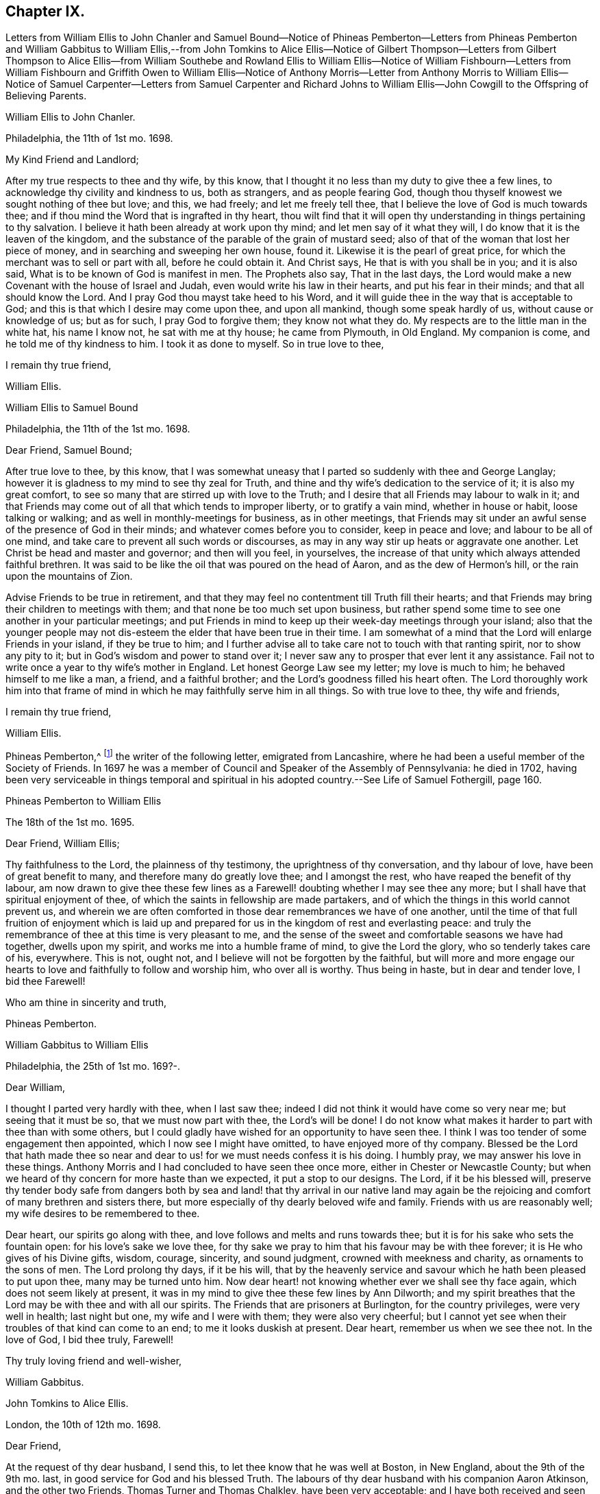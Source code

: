== Chapter IX.

Letters from William Ellis to John Chanler and Samuel Bound--Notice of Phineas
Pemberton--Letters from Phineas Pemberton and William Gabbitus to William Ellis,--from
John Tomkins to Alice Ellis--Notice of Gilbert Thompson--Letters from Gilbert
Thompson to Alice Ellis--from William Southebe and Rowland Ellis to William Ellis--Notice
of William Fishbourn--Letters from William Fishbourn and Griffith Owen to William
Ellis--Notice of Anthony Morris--Letter from Anthony Morris to William Ellis--Notice
of Samuel Carpenter--Letters from Samuel Carpenter and Richard Johns to William
Ellis--John Cowgill to the Offspring of Believing Parents.

William Ellis to John Chanler.

Philadelphia, the 11th of 1st mo.
1698.

My Kind Friend and Landlord;

After my true respects to thee and thy wife, by this know,
that I thought it no less than my duty to give thee a few lines,
to acknowledge thy civility and kindness to us, both as strangers,
and as people fearing God,
though thou thyself knowest we sought nothing of thee but love; and this, we had freely;
and let me freely tell thee, that I believe the love of God is much towards thee;
and if thou mind the Word that is ingrafted in thy heart,
thou wilt find that it will open thy understanding in things pertaining to thy salvation.
I believe it hath been already at work upon thy mind;
and let men say of it what they will, I do know that it is the leaven of the kingdom,
and the substance of the parable of the grain of mustard seed;
also of that of the woman that lost her piece of money,
and in searching and sweeping her own house, found it.
Likewise it is the pearl of great price,
for which the merchant was to sell or part with all, before he could obtain it.
And Christ says, He that is with you shall be in you; and it is also said,
What is to be known of God is manifest in men.
The Prophets also say, That in the last days,
the Lord would make a new Covenant with the house of Israel and Judah,
even would write his law in their hearts, and put his fear in their minds;
and that all should know the Lord.
And I pray God thou mayst take heed to his Word,
and it will guide thee in the way that is acceptable to God;
and this is that which I desire may come upon thee, and upon all mankind,
though some speak hardly of us, without cause or knowledge of us; but as for such,
I pray God to forgive them; they know not what they do.
My respects are to the little man in the white hat, his name I know not,
he sat with me at thy house; he came from Plymouth, in Old England.
My companion is come, and he told me of thy kindness to him.
I took it as done to myself.
So in true love to thee,

I remain thy true friend,

William Ellis.

William Ellis to Samuel Bound

Philadelphia, the 11th of the 1st mo.
1698.

Dear Friend, Samuel Bound;

After true love to thee, by this know,
that I was somewhat uneasy that I parted so suddenly with thee and George Langlay;
however it is gladness to my mind to see thy zeal for Truth,
and thine and thy wife`'s dedication to the service of it; it is also my great comfort,
to see so many that are stirred up with love to the Truth;
and I desire that all Friends may labour to walk in it;
and that Friends may come out of all that which tends to improper liberty,
or to gratify a vain mind, whether in house or habit, loose talking or walking;
and as well in monthly-meetings for business, as in other meetings,
that Friends may sit under an awful sense of the presence of God in their minds;
and whatever comes before you to consider, keep in peace and love;
and labour to be all of one mind, and take care to prevent all such words or discourses,
as may in any way stir up heats or aggravate one another.
Let Christ be head and master and governor; and then will you feel, in yourselves,
the increase of that unity which always attended faithful brethren.
It was said to be like the oil that was poured on the head of Aaron,
and as the dew of Hermon`'s hill, or the rain upon the mountains of Zion.

Advise Friends to be true in retirement,
and that they may feel no contentment till Truth fill their hearts;
and that Friends may bring their children to meetings with them;
and that none be too much set upon business,
but rather spend some time to see one another in your particular meetings;
and put Friends in mind to keep up their week-day meetings through your island;
also that the younger people may not dis-esteem the
elder that have been true in their time.
I am somewhat of a mind that the Lord will enlarge Friends in your island,
if they be true to him;
and I further advise all to take care not to touch with that ranting spirit,
nor to show any pity to it; but in God`'s wisdom and power to stand over it;
I never saw any to prosper that ever lent it any assistance.
Fail not to write once a year to thy wife`'s mother in England.
Let honest George Law see my letter; my love is much to him;
he behaved himself to me like a man, a friend, and a faithful brother;
and the Lord`'s goodness filled his heart often.
The Lord thoroughly work him into that frame of mind
in which he may faithfully serve him in all things.
So with true love to thee, thy wife and friends,

I remain thy true friend,

William Ellis.

Phineas Pemberton,^
footnote:[Phineas Pemberton was the father of Israel Pemberton, and grandfather of James,
John, and Israel Pemberton who were all eminent and valuable men in their day,
useful in their respective stations,
and for a long period took an active and prominent part in the concerns of the Society,
as well as in some of the affairs more at large of
their native city (Philadelphia) and province.]
the writer of the following letter, emigrated from Lancashire,
where he had been a useful member of the Society of Friends.
In 1697 he was a member of Council and Speaker of the Assembly of Pennsylvania:
he died in 1702,
having been very serviceable in things temporal and spiritual
in his adopted country.--See Life of Samuel Fothergill,
page 160.

Phineas Pemberton to William Ellis

The 18th of the 1st mo.
1695.

Dear Friend, William Ellis;

Thy faithfulness to the Lord, the plainness of thy testimony,
the uprightness of thy conversation, and thy labour of love,
have been of great benefit to many, and therefore many do greatly love thee;
and I amongst the rest, who have reaped the benefit of thy labour,
am now drawn to give thee these few lines as a Farewell!
doubting whether I may see thee any more;
but I shall have that spiritual enjoyment of thee,
of which the saints in fellowship are made partakers,
and of which the things in this world cannot prevent us,
and wherein we are often comforted in those dear remembrances we have of one another,
until the time of that full fruition of enjoyment which is laid
up and prepared for us in the kingdom of rest and everlasting peace:
and truly the remembrance of thee at this time is very pleasant to me,
and the sense of the sweet and comfortable seasons we have had together,
dwells upon my spirit, and works me into a humble frame of mind,
to give the Lord the glory, who so tenderly takes care of his, everywhere.
This is not, ought not, and I believe will not be forgotten by the faithful,
but will more and more engage our hearts to love
and faithfully to follow and worship him,
who over all is worthy.
Thus being in haste, but in dear and tender love, I bid thee Farewell!

Who am thine in sincerity and truth,

Phineas Pemberton.

William Gabbitus to William Ellis

Philadelphia, the 25th of 1st mo.
169?-.

Dear William,

I thought I parted very hardly with thee, when I last saw thee;
indeed I did not think it would have come so very near me; but seeing that it must be so,
that we must now part with thee, the Lord`'s will be done!
I do not know what makes it harder to part with thee than with some others,
but I could gladly have wished for an opportunity to have seen thee.
I think I was too tender of some engagement then appointed,
which I now see I might have omitted, to have enjoyed more of thy company.
Blessed be the Lord that hath made thee so near and
dear to us! for we must needs confess it is his doing.
I humbly pray, we may answer his love in these things.
Anthony Morris and I had concluded to have seen thee once more,
either in Chester or Newcastle County;
but when we heard of thy concern for more haste than we expected,
it put a stop to our designs.
The Lord, if it be his blessed will,
preserve thy tender body safe from dangers both by sea and
land! that thy arrival in our native land may again be the
rejoicing and comfort of many brethren and sisters there,
but more especially of thy dearly beloved wife and family.
Friends with us are reasonably well; my wife desires to be remembered to thee.

Dear heart, our spirits go along with thee,
and love follows and melts and runs towards thee;
but it is for his sake who sets the fountain open: for his love`'s sake we love thee,
for thy sake we pray to him that his favour may be with thee forever;
it is He who gives of his Divine gifts, wisdom, courage, sincerity, and sound judgment,
crowned with meekness and charity, as ornaments to the sons of men.
The Lord prolong thy days, if it be his will,
that by the heavenly service and savour which he hath been pleased to put upon thee,
many may be turned unto him.
Now dear heart! not knowing whether ever we shall see thy face again,
which does not seem likely at present,
it was in my mind to give thee these few lines by Ann Dilworth;
and my spirit breathes that the Lord may be with thee and with all our spirits.
The Friends that are prisoners at Burlington, for the country privileges,
were very well in health; last night but one, my wife and I were with them;
they were also very cheerful;
but I cannot yet see when their troubles of that kind can come to an end;
to me it looks duskish at present.
Dear heart, remember us when we see thee not.
In the love of God, I bid thee truly, Farewell!

Thy truly loving friend and well-wisher,

William Gabbitus.

John Tomkins to Alice Ellis.

London, the 10th of 12th mo.
1698.

Dear Friend,

At the request of thy dear husband, I send this,
to let thee know that he was well at Boston, in New England, about the 9th of the 9th mo.
last, in good service for God and his blessed Truth.
The labours of thy dear husband with his companion Aaron Atkinson,
and the other two Friends, Thomas Turner and Thomas Chalkley, have been very acceptable;
and I have both received and seen many good accounts thereof,
from many Friends in those parts.
I suppose thou mayst have heard, that Thomas Turner hath been returned nearly a month.
Thy husband intended to go back from Boston to Pennsylvania; and afterwards,
if he find his spirit clear, he hopes to hasten homewards,
to be here by the next Yearly Meeting.
Here are enclosed two letters, one of a public tendency,
they both came to me as they are, unsealed.
I know not how to forward them to the Friends designed, but by sending them to thee;
and I do this the rather, as being of thy husband`'s own writing,
thou mayst understand by them the nature of his service.

Dear friend, thou seest that hitherto the Lord hath been with thy husband,
and made his service prosperous; and I doubt not, but He will be with him to the end.
This is encouragement to thee, as thou gavest him up freely to the Lord`'s service,
so to keep in that resignation until he hath fulfilled his Master`'s will;
it will make his absence still easy to thyself and to him also.
I feel that his love is for the general good of the church of Christ,
not only in those parts where he travels, but also for his brethren here,
and for the Church in those parts where thou dwellest,
that they may grow in grace and in the knowledge of our Lord and Saviour Jesus Christ.
Dear friend, thus according to his request, and my inclination also,
have I sent these few lines;
and with the salutation of mine and my wife`'s dear love to thee,

I rest thy friend in the Truth,

John Tomkins.

Gilbert Thompson, the writer of the following letter, resided at Penketh in Lancashire,
where he kept a boarding-school.
Professing the religious principles of the Society of Friends,
he was prosecuted by the intolerant party then in power, for keeping a school,
and for this alleged offence was imprisoned in Lancaster Castle!
He became a minister about the period at which this letter was written to Alice Ellis,
and was much esteemed both in this capacity and in that of a preceptor of youth:
he died in 1719, aged 61 years.--See notice of him in Piety Promoted, Part VIII.
and Memoirs of Samuel Fothergill, page 11.

Gilbert Thompson to Alice Ellis

Sankey, the 28th of the 11th mo.
169J

Dear Friend, Alice Ellis;

I often remember thee though I seldom write to thee, and were I near thee,
I could be glad of thy company, and to partake with thee in the fruits of thy faith,
and hear of the noble acts which the Lord hath enabled
thee to perform since thou lovedst him,
for his mercy`'s sake.
I have beheld with admiration, the industry, ability, willingness and resignedness,
which the Lord, upon divers occasions hath endued thee with,
and made thereby a meet companion and yokefellow to dear William Ellis,
whose heart and all his faculties are freely and truly devoted
to those particular services his Master hath engaged him in,
and in which, I doubt not, but as he hath been, he still is,
truly serviceable in his lot and place,
having an eye to the honour of Him that called him when he was little,
and to that recompense of reward laid up for the righteous.
I question not but thou meetest with exercises and divers difficulties, in his absence;
and yet, I as well believe, thou knowest how they all become sanctified, and canst,
in the faith, press forward and see beyond them all,
and feel a sweetness in standing in thy lot and testimony what way soever it stand.
Thy strength and experience I know go beyond mine, else would I say,
Maintain thy own lot, and stand in thy own rank and place of service,
and let others do so too; and then every one`'s task will be best done.
Let the peaceable wisdom that is from above, and settles our spirits, be dwelt in,
and therein, whatever is done more or less, will be to the glory of God,
and every one`'s particular comfort.
I am straitened now for time, otherwise I feel an openness that could enlarge;
but I can say, I read thee and some other dear Friends beyond words.
There is a more settled knowledge of such as are in the true faith,
and live in the Truth, than can or need be set forth by lines.
With a tender salutation of love I bid thee Farewell, and remain

Thy well-wisher in my measure.

Gilbert Thompson.

William Southebe to William Ellis

Philadelphia, the 26th of 1st mo.
1699.

Dear Friend, William Ellis.

Not having the opportunity to be more in thy company when thou was here amongst us,
I could not well omit to signify my true love to thee,
and unity with that measure of the blessed,
holy power which I have had a sense of as attending thy ministry, and thy plain doctrine;
and of thy promoting true spiritual and inward worship to God.
Thou hast been instrumental to help forward our retired meeting here,
which I hope will be of good service.
This many of us, I believe, have long desired;
being truly sensible that the perfection of Divine worship and prayer to God,
as to our own particulars,
is performed mostly in true silence and inward retiredness before our great Creator;
and this indeed is much the end of outward testimony,
and is that into which my soul desires to be gathered more and more.
So with true and unfeigned love to thee,
desiring the Lord may prosper thee in his service,

I remain thy friend,

William Southebe.

Rowland Ellis, the writer of the following letter,
was a man of note among the Welsh settlers in Pennsylvania: he visited America in 1686,
for the purpose of selecting a place on which to locate his family.
In the voyage thither, which was very long,
many persons who sailed with him died for want of food.
He returned to England in the following year, leaving one of his sons in America;
and did not finally remove his family till 1697.
At this time he was about forty-five years of age; and it is said,
he lived long to do good,
his service both in the church of Christ and in the State being considerable.
He was a preacher among the Quakers, and an acceptable man in every station.
He died at his son-in-law, John Evans`'s, in North Wales, Pennsylvania,
in his eightieth year.--See Proud`'s History of Pennsylvania, Vol.
I+++.+++ Page 220.

Rowland Ellis to William Ellis

The 28th of the 1st mo.
1699.

My Esteemed Friend, William Ellis;

If these lines come to thy hands,
thou mayst understand what often hath been in my mind to tell thee,
That if ever it come before thee to visit Friends in Wales,
I desire this kindness of thee, partly for thy name`'s sake,
but rather upon Truth`'s account.
When at Dolgelly Meeting, in Merionethshire, in North Wales, to inquire for my daughter,
if she be then alive, and for her husband who is a priest.
If thou findest thyself free and anything inclined thereunto, knock at his door,
and see whether she is quite dead, or slumbering among the dead.
I do believe a living invitation may call home a strayed sheep,
though gone far into the wilderness, and there, it may be, fast entangled in briars,
and bound up in strong chains.
If there is any breath left in her, she may answer, though in a land of darkness,
and under the shadow of death.
The good Shepherd takes great pains to unloose the lost sheep from their bonds and entanglements,
and David-like, killing the lion and delivering the lamb out of his mouth,
to bring the same to their right mind, to know the Shepherd`'s tents.
Well, my friend!
I believe some have done things of this nature; and who can tell, if it come before thee,
but thou mayst through the power of God, be instrumental to open their eyes;
they both are very kind to Friends.
Our friend, Hugh Roberts, hath twice visited them, they being sick;
her husband took it very kindly.
So with my dear love unto thee,

I remain thy friend,

Rowland Ellis.

William Fishbourn, the writer of the following letter,
was a member of the Assembly of Pennsylvania, for Philadelphia county,
in 1716 and subsequent years.

William Fishbourn to William Ellis

Philadelphia, the 2nd of 2nd mo.
1699.

Dear and Well-esteemed Friend, William Ellis;

For so in my small measure of the Truth as it is in Jesus, I am bold to call thee;
not with flattery, nor with deceivable speeches, but with a true esteem,
as it is wrought by the power of God.
And as I hope I do humbly and reverently esteem the many mercies, blessings,
and favours which I receive from the hand of the Lord,
I also hope I ever shall measurably esteem his servants;
and I greatly desire I may be bowed down under a sense of the mercies of our God,
more and more every day.
My friend! with these lines I dearly salute thee with my unfeigned love,
wishing thy health, prosperity, and preservation every way;
and I earnestly desire thee to remember,
as thou hast access to the throne of God`'s grace, thy poor friend,
who travels in weakness, fear and hope, dread and humility, before the Lord;
and sometimes is ready to say, I fear, at one time or another,
I shall fall by the hand of the enemy that daily besets me.
Oh! desire for me, that I may not be tried beyond my strength;
for the wicked one sees the weak part, and he is often at work there;
but blessed be the God and father of all our mercies, his power,
in the very glorious appearance of it, is very strong,
as I am kept mollified and melted down before him.
Oh! my soul and spirit ever desire to dwell low before him;
I would to God I had a tent to dwell in, in the valley of humility,
and that I might always abide in it; then I should be safe.
Pray visit me with a few lines from thy hand, as thy spirit hath freedom;
and I desire thee to pray to the Lord, that I may ever be sensible of my condition,
and that nothing may be hid in me that is contrary to, or that oppresses the good seed.
Look upon these lines as from one that wants utterance to express my desires.
To the Lord I leave thee, and to the guidance of his good Spirit,

And bid thee, Farewell!

William Fishbourn.

Griffith Owen to William Ellis.

Philadelphia, the 3rd of 2nd mo.
1699.

My Dear Friend,

I cannot forget thee, nor thy service or labour of love amongst us,
the remembrance of which draws my sincere love as a stream unto thee,
which I believe distance of place or length of time cannot wear out nor stop.
Mayst thou feel my brotherly love to thee beyond what my fear can express.
I earnestly desire the Lord to accompany thee with
his power and presence in all thy undertakings,
and to make thee more and more instrumental in his hands.
Dear friend! remember us and the little flock in this wilderness,
when thou art far from us, in thy nearest approaches to the Lord;
and I desire thee to mind my love to all Friends
in England that may inquire respecting me.

I remain thy friend and brother,

Griffith Owen.

Abraham Johns to William Ellis

Maryland, Clift, the 11th mo.
1699.

Dear William Ellis,

Whom I dearly love in the Truth, my true love salutes thee,
desiring these may find thee well, as through mercy they leave us.
Dear friend,
the many blessed opportunities we have had together are livingly in my remembrance,
and blessed be God whose mercy and favours are great to this wilderness country,
he has not left us without sending his servants amongst
us to sound forth his blessed Truth,
and to stir up his seed, which he hath sown in the hearts of a remnant here,
which has many times been oppressed and kept down
through the wiles of the enemy of our souls;
but which hath been raised and stirred up through the testimonies of his
dear servants whom he hath been pleased to send amongst us;
praises and honour and thanksgiving be to his great and holy Name forever,
saith my soul!
Dear friend, forget me not in thy most secret supplication to Almighty God,
that my faith may be strengthened, and that I may be valiant for the Truth,
which he has been pleased to reveal unto me; for alas! dear William,
what are we without we receive strength and ability
from him?--nothing but poor dust and ashes,
not able of ourselves to speak a good word or think a good thought.
My hearty prayer to God for thee is, that he may be with thee,
and bless thy testimony and seal it down on the hearts of many sons and daughters.

Our dear friends, Roger Gill and Thomas Story, as also dear Aaron Atkinson,
were at our Yearly Meeting, where they had brave service for the Lord.
The same wrangling priest that Aaron met with,
came also to that meeting and openly opposed; but he was so handled by Thomas Story,
that I presume he repented coming there; it was of good service,
for Thomas laid him open to the people, abundance of his hearers being there,
who went away well satisfied.
My dear friend, I have this word of comfort to tell thee, Truth prospers,
and people begin to see what the priests are.
We are all quiet and still, and in true unity one with another.
Aaron is gone back again to the north, not being yet clear of those parts;
he expects it will be the 8th or 9th month before he leaves America.
Dear William, I desire to hear from thee as opportunity may present.
I shall not add, but mine and my wife`'s true love to thee and all Friends,
is the conclusion of,

Thy loving and sincere friend,

Abraham Johns.

Anthony Morris, the writer of the following letter, settled at Burlington,
in West Jersey, about 1680: he afterwards removed to Philadelphia:
he was a serviceable man as a preacher among the Quakers,
and in various other respects both of a public and private nature:
he died in 1721.--See Proud`'s History of Pennsylvania, Vol.
II. page 146.

Anthony Morris to William Ellis

Philadelphia, the 12th of 4th mo.
1699.

Dear William Ellis;

I have often been troubled in my mind when the thoughts
of thy going from us have come into my remembrance,
because that I had not the opportunity of taking my leave of thee in a solemn manner,
considering how nearly my spirit was united to thee, so that I can truly say,
I loved and do love thee in the Lord;
and through the operation of his Spirit thou wert made serviceable to me;
so dear William, excuse my neglect, for I came but a few minutes after thou wast gone.
Now I desire thee to pray for me, that I may be kept and preserved faithful to the Lord,
for according to my weak abilities I have often done
the same for thee since thy departure from us.
I send this by my very good friend, Joseph Kirkbride,
whom I hope the Lord will attend with his presence,
and keep him near to Himself and within his own protection;
and if it be his good pleasure return him safe to his family,
as I hope thou art gotten to thine.
With the salutation of mine and my wife`'s dear love to thee and thy dear wife, I rest,
and subscribe myself, in the Truth that changes not,

Thy real friend,

Anthony Morris.

Samuel Carpenter, the writer of the following letter,
was one of the early settlers in Pennsylvania:
he became one of the most considerable traders in that Province,
in which he also filled the office of Treasurer: his great abilities,
combined with a benevolent and active disposition,
rendered him a useful and valuable member of civil and religious society;
and he appears to have been highly esteemed among the Quakers,
to whom he belonged.--See Proud`'s History of Pennsylvania, Vol.
II. page 60.

Samuel Carpenter to William Ellis

Philadelphia, the 17th of the-4th mo.
1699.

Dear William Ellis,

Although I have little to write,
I was not willing to let this opportunity slip without giving thee a few
lines to signify mine and my wife`'s dear love to thee and thine,
acknowledging thine to us, and thy tenderness towards us and ours;
hoping that the Lord will reward thee with peace in thy bosom,
for thy labour of love in this remote land,
with others of the Lord`'s faithful servants and messengers,
who have left all that was near and dear to them, in obedience to his requirings,
and in love to the souls of people,
that Truth and righteousness may increase and spread over the earth,
and the Lord`'s great name may be honoured.
Now it having pleased God to send his messengers to us, from time to time,
his living power and presence hath attended their ministry and services,
so that many can say, surely the Lord has been gracious to us, a lost people,
and accounted little of by our brethren, being scattered in this remote wilderness;
but blessed be the Lord our God,
who hath so graciously visited us by his good Spirit within us,
and by his faithful servants, who have been made instrumental in his hand,
and by his power, to reach our hearts, so that many have been comforted, confirmed,
and settled in the Truth.
What remains on our part, but that we walk humbly before the Lord all our days,
that his love and the labour of his servants may not be bestowed on us in vain?

Our dear friends Roger Gill and Thomas Story are
lately come by way of Virginia and Maryland,
and are hastening towards New England, in hope to return to our Yearly Meeting.
Dear Aaron is returned to Chester county; whether he go past us or not when he returns,
I yet know not.
This is intended to be sent by our dear friend Joseph Kirkbride,
who is gone down towards the ship; they are to be at Salem tomorrow,
and take their departure from Elsinborough.
My very dear love to Walter Fawcitt, and Friends that have laboured amongst us.
I should be glad of a few lines from thee, as opportunity and freedom offer.
We were glad of thine from Maryland.
Friends are generally in health, and I know the love of many is to thee;
so concludes thy real friend,

Samuel Carpenter.

Richard Gove, who is mentioned in the following letter, resided in Philadelphia:
in the latter part of his life he accompanied Thomas
Chalkley on a religious visit to England,
having also been his companion in similar services in the West Indies,
Ireland and Scotland: he died at Uxbridge, near London, in 1710;
and is described by Thomas Chalkley as an inoffensive, loving Friend,
whose testimony was sound, serviceable and convincing.--See Thomas Chalkley`'s Journal,
Ed. 1818, page 102.

Richard Grove to William Ellis

Maryland, the 25th of the 4th mo.
1699.

Dear William Ellis,

Whom I truly love in the Truth;
the many comfortable opportunities and heavenly visitations that we have enjoyed together,
both by sea and land, is often upon my mind;
and my soul is at this time made glad in the living remembrance of it.
We had a very glorious Yearly Meeting; the Lord`'s heavenly power was over all,
and Friends were greatly comforted and strengthened.
I communicated to the meeting what thou left in charge with me,
concerning a certificate to be sent to your Quarterly Meeting,
which was as readily granted as desired; the which I here enclose thee.
Dear Aaron Atkinson came from New England,
Griffith Owen and Richard Gove from Pennsylvania,
and Roger Gill and Thomas Story from Virginia, to attend our Yearly Meeting,
where they had indeed good service for the Truth.
The priest came and contended openly in the meeting; but Truth was over him,
and his folly and wickedness were manifested to his shame,
among some of the chief of his own people.
I am in some haste, being straitened for time; the ship is just under sail,
so that at present I must conclude,
and tell thee that`' some lines from thee will be very acceptable to

Thy friend and brother in the Truth,

Richard Johns.

William Ellis returned from America to England in the early part of 1699.
The following letter,
expressive of the yearnings of an emigrant over the children of those
to whom he had been united in religious fellowship in his native land,
was entrusted to William Ellis for circulation.

A few Lines to the Offspring of Believing Parents in Old England.

Dear and well-beloved friends in the land of our nativity;
my hearty desire and prayer to God is for you all, and mostly for a young generation,
the children of believing parents,
that it may please the Lord to raise up a remnant
to stand up in the place of our fathers in Christ,
who have stood in the gap and borne the burden in the heat of the day,
and left us good examples; who, many of them,
are gone and going off the stage of this world,
to the everlasting rest prepared for the righteous.
And dear friends, you are often in our remembrance,
when our hearts are engaged to praise the Lord for the prosperity of his Truth;
and we desire your prayers for us,
that it may please God to preserve and guide us in that unchangeable way,
till we meet at the haven of rest, where all the righteous rejoice together forever.
The Lord`'s work prospers in this wilderness land,
and many young people are concerned for the glory of God and the prosperity of his Truth,
that his great Name may not be evil spoken of amongst the heathen;
and I should be glad if it would please the Lord to raise
up many more worthies to visit his seed in these countries.

John Cowgill.

From my house in Middleton, in the County of Bucks, in Pennsylvania,
the 9th of the 1st month, 1699.
